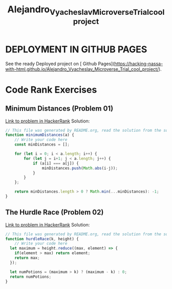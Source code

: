 #+title: Alejandro_Vyacheslav_Microverse_Trial_cool_project
#+auto-tangle: t

* DEPLOYMENT IN GITHUB PAGES
See the ready Deployed project on [ Github Pages](https://hacking-nassa-with-html.github.io/Alejandro_Vyacheslav_Microverse_Trial_cool_project/).
* Code Rank Exercises
** Minimum Distances (Problem 01)
[[https://www.hackerrank.com/challenges/minimum-distances/problem][Link to problem in HackerRank]]
Solution:
#+begin_src js :tangle generatedByREADME/solution01.js
// This file was generated by README.org, read the solution from the source to get the link to the problem
function minimumDistances(a) {
    // Write your code here
    const minDistances = [];

    for (let i = 0; i < a.length; i++) {
        for (let j = i+1; j < a.length; j++) {
            if (a[i] === a[j]) {
                minDistances.push(Math.abs(i-j));
            }
        }
    };

    return minDistances.length > 0 ? Math.min(...minDistances): -1;
}
#+end_src
** The Hurdle Race (Problem 02)
[[https://www.hackerrank.com/challenges/the-hurdle-race/problem][Link to problem in HackerRank]]
Solution:
#+begin_src js :tangle generatedByREADME/solution02.js
// This file was generated by README.org, read the solution from the source to get the link to the problem
function hurdleRace(k, height) {
    // Write your code here
  let maximum = height.reduce((max, element) => {
    if(element > max) return element;
    return max;
  });

  let numPotions = (maximum > k) ? (maximum - k) : 0;
  return numPotions;
}
#+end_src
